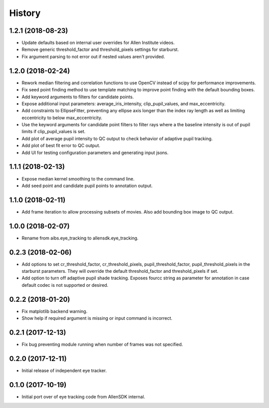 =======
History
=======

1.2.1 (2018-08-23)
------------------
* Update defaults based on internal user overrides for Allen Institute videos.
* Remove generic threshold_factor and threshold_pixels settings for starburst.
* Fix argument parsing to not error out if nested values aren't provided.

1.2.0 (2018-02-24)
------------------
* Rework median filtering and correlation functions to use OpenCV instead of
  scipy for performance improvements.
* Fix seed point finding method to use template matching to improve point finding
  with the default bounding boxes.
* Add keyword arguments to filters for candidate points.
* Expose additional input parameters: average_iris_intensity, clip_pupil_values,
  and max_eccentricity.
* Add constraints to EllipseFitter, preventing any ellipse axis longer than the
  index ray length as well as limiting eccentricity to below max_eccentricity.
* Use the keyword arguments for candidate point filters to filter rays where a
  the baseline intensity is out of pupil limits if clip_pupil_values is set.
* Add plot of average pupil intensity to QC output to check behavior of adaptive
  pupil tracking.
* Add plot of best fit error to QC output.
* Add UI for testing configuration parameters and generating input jsons.

1.1.1 (2018-02-13)
------------------
* Expose median kernel smoothing to the command line.
* Add seed point and candidate pupil points to annotation output.

1.1.0 (2018-02-11)
------------------
* Add frame iteration to allow processing subsets of movies. Also
  add bounding box image to QC output.

1.0.0 (2018-02-07)
------------------
* Rename from aibs.eye_tracking to allensdk.eye_tracking.

0.2.3 (2018-02-06)
------------------
* Add options to set cr_threshold_factor, cr_threshold_pixels, pupil_threshold_factor,
  pupil_threshold_pixels in the starburst parameters. They will override the
  default threshold_factor and threshold_pixels if set.
* Add option to turn off adaptive pupil shade tracking.
  Exposes fourcc string as parameter for annotation in case default codec is not
  supported or desired.

0.2.2 (2018-01-20)
------------------
* Fix matplotlib backend warning.
* Show help if required argument is missing or input command is incorrect.

0.2.1 (2017-12-13)
------------------
* Fix bug preventing module running when number of frames was not specified.

0.2.0 (2017-12-11)
------------------
* Initial release of independent eye tracker.

0.1.0 (2017-10-19)
------------------
* Initial port over of eye tracking code from AllenSDK internal.
